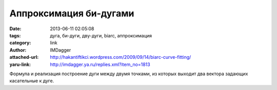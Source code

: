 Аппроксимация би-дугами
=======================
:date: 2013-06-11 02:05:08
:tags: дуга, би-дуги, дву-дуги, biarc, аппроксимация
:category: link
:author: IMDagger
:attached-url: http://hakantiftikci.wordpress.com/2009/09/14/biarc-curve-fitting/
:yaru-link: http://imdagger.ya.ru/replies.xml?item_no=1813

Формула и реализация построение дуги между двумя точками, из которых
выходит два вектора задающих касательные к дуге.

